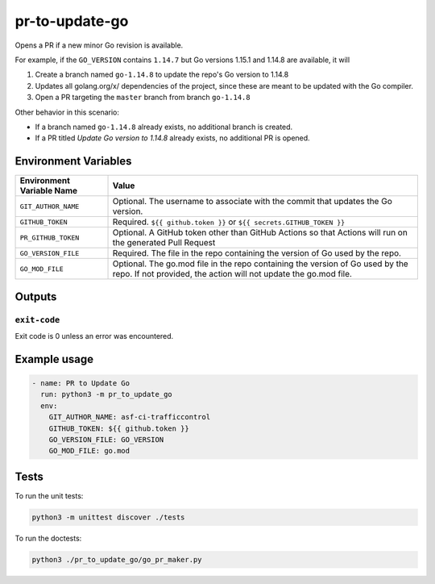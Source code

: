 ..
..
.. Licensed under the Apache License, Version 2.0 (the "License");
.. you may not use this file except in compliance with the License.
.. You may obtain a copy of the License at
..
..     http://www.apache.org/licenses/LICENSE-2.0
..
.. Unless required by applicable law or agreed to in writing, software
.. distributed under the License is distributed on an "AS IS" BASIS,
.. WITHOUT WARRANTIES OR CONDITIONS OF ANY KIND, either express or implied.
.. See the License for the specific language governing permissions and
.. limitations under the License.
..

***************
pr-to-update-go
***************

Opens a PR if a new minor Go revision is available.

For example, if the ``GO_VERSION`` contains ``1.14.7`` but Go versions 1.15.1 and 1.14.8 are available, it will

1. Create a branch named ``go-1.14.8`` to update the repo's Go version to 1.14.8
2. Updates all golang.org/x/ dependencies of the project, since these are meant to be updated with the Go compiler.
3. Open a PR targeting the ``master`` branch from branch ``go-1.14.8``

Other behavior in this scenario:

- If a branch named ``go-1.14.8`` already exists, no additional branch is created.
- If a PR titled *Update Go version to 1.14.8* already exists, no additional PR is opened.

Environment Variables
=====================

+----------------------------+----------------------------------------------------------------------------------+
| Environment Variable Name  | Value                                                                            |
+============================+==================================================================================+
| ``GIT_AUTHOR_NAME``        | Optional. The username to associate with the commit that updates the Go version. |
+----------------------------+----------------------------------------------------------------------------------+
| ``GITHUB_TOKEN``           | Required. ``${{ github.token }}`` or ``${{ secrets.GITHUB_TOKEN }}``             |
+----------------------------+----------------------------------------------------------------------------------+
| ``PR_GITHUB_TOKEN``        | Optional. A GitHub token other than GitHub Actions so that Actions will run on   |
|                            | the generated Pull Request                                                       |
+----------------------------+----------------------------------------------------------------------------------+
| ``GO_VERSION_FILE``        | Required. The file in the repo containing the version of Go used by the repo.    |
+----------------------------+----------------------------------------------------------------------------------+
| ``GO_MOD_FILE``            | Optional. The go.mod file in the repo containing the version of Go used by the   |
|                            | repo. If not provided, the action will not update the go.mod file.               |
+----------------------------+----------------------------------------------------------------------------------+
Outputs
=======

``exit-code``
-------------

Exit code is 0 unless an error was encountered.

Example usage
=============

.. code-block:: yaml

	- name: PR to Update Go
	  run: python3 -m pr_to_update_go
	  env:
	    GIT_AUTHOR_NAME: asf-ci-trafficcontrol
	    GITHUB_TOKEN: ${{ github.token }}
	    GO_VERSION_FILE: GO_VERSION
	    GO_MOD_FILE: go.mod

Tests
=====

To run the unit tests:

.. code-block:: shell

	python3 -m unittest discover ./tests

To run the doctests:

.. code-block:: shell

	python3 ./pr_to_update_go/go_pr_maker.py
